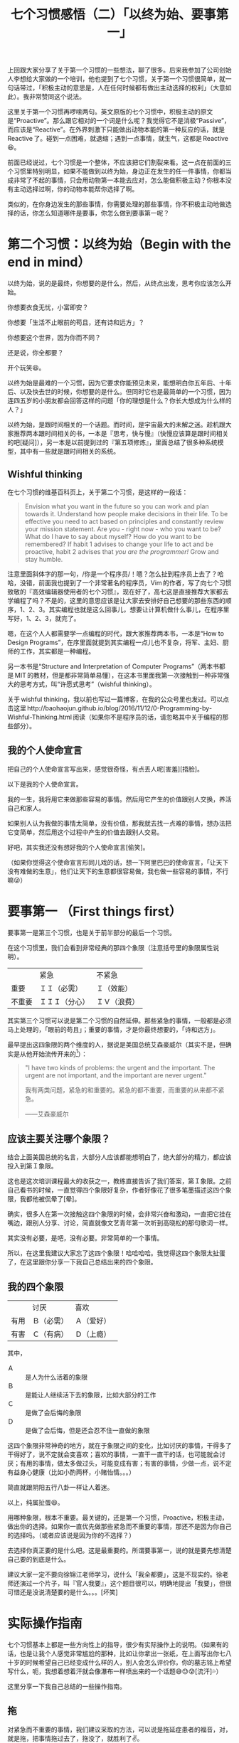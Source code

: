 #+title: 七个习惯感悟（二）「以终为始、要事第一」

上回跟大家分享了关于第一个习惯的一些想法，聊了很多。后来我参加了公司创始人李想给大家做的一个培训，他也提到了七个习惯，关于第一个习惯很简单，就一句话带过，「积极主动的意思是，人在任何时候都有做出主动选择的权利」（大意如此）。我非常赞同这个说法。

这里关于第一个习惯再啰嗦两句。英文原版的七个习惯中，积极主动的原文是“Proactive”。那么跟它相对的一个词是什么呢？我觉得它不是消极“Passive”，而应该是“Reactive”。在外界刺激下只能做出动物本能的第一种反应的话，就是 Reactive 了。碰到一点困难，就退缩；遇到一点事情，就生气，这都是 Reactive😆。

前面已经说过，七个习惯是一个整体，不应该把它们割裂来看。这一点在前面的三个习惯里特别明显，如果不能做到以终为始，身边正在发生的任一件事情，你都当成非常了不起的事情，只会用动物第一本能去应对，怎么能做积极主动？你根本没有主动选择过啊，你的动物本能帮你选择了啊。

类似的，在你身边发生的那些事情，你需要处理的那些事情，你不积极主动地做选择的话，你怎么知道哪件是要事，你怎么做到要事第一呢？

* 第二个习惯：以终为始（Begin with the end in mind）

以终为始，说的是最终，你想要的是什么，然后，从终点出发，思考你应该怎么开始。

你想要衣食无忧，小富即安？

你想要「生活不止眼前的苟且，还有诗和远方」？

你想要这个世界，因为你而不同？

还是说，你全都要？

[[./images/i-want-them-all.png][file:./images/i-want-them-all.png]]

开个玩笑😆。

以终为始是最难的一个习惯，因为它要求你能预见未来，能想明白你五年后、十年后、以及快去世的时候，你想要的是什么。但同时它也是最简单的一个习惯，因为连四五岁的小朋友都会回答这样的问题「你的理想是什么？你长大想成为什么样的人？」

以终为始，是跟时间相关的一个话题。而时间，是宇宙最大的未解之迷。趁机跟大家推荐两本跟时间相关的书，一本是『思考，快与慢』（快慢应该算是跟时间相关的吧[疑问]），另一本是以前提到过的『第五项修炼』，里面总结了很多种系统模型，其中有一些就是跟时间相关的系统。

** Wishful thinking

在七个习惯的维基百科页上，关于第二个习惯，是这样的一段话：

#+BEGIN_QUOTE
Envision what you want in the future so you can work and plan towards it. Understand how people make decisions in their life. To be effective you need to act based on principles and constantly review your mission statement. Are you - right now - who you want to be? What do I have to say about myself? How do you want to be remembered? If habit 1 advises to change your life to act and be proactive, habit 2 advises that /you are the programmer!/ Grow and stay humble.
#+END_QUOTE

注意里面斜体字的那一句，/你是一个程序员/！嗯？怎么扯到程序员上去了？哈哈，没错，前面我也提到了一个非常著名的程序员，Vim 的作者，写了向七个习惯致敬的『高效编辑器使用者的七个习惯』，现在好了，高七这是直接推荐大家都去学编程了吗？不是的，这里的意思应该是让大家去安排好自己想要的那些东西的顺序，1、2、3。其实编程也就是这么回事儿，想要让计算机做什么事儿，在程序里写好，1、2、3，就完了。

嗯，在这个人人都需要学一点编程的时代，跟大家推荐两本书，一本是“How to Design Programs”，在序里面就提到其实编程一点儿也不复杂，将军、主妇、厨师的工作，其实都是一种编程。

另一本书是“Structure and Interpretation of Computer Programs”（两本书都是 MIT 的教材，但是都非常简单易懂），在这本书里面我第一次接触到一种非常强大的思考方式，叫“许愿式思考”（wishful thinking）。

关于 wishful thinking，我以前也写过一篇博客，在我的公众号里也发过。可以点击这里 http://baohaojun.github.io/blog/2016/11/12/0-Programming-by-Wishful-Thinking.html 阅读（如果你不是程序员的话，请忽略其中关于编程的那些部分）。

** 我的个人使命宣言

把自己的个人使命宣言写出来，感觉很奇怪，有点丢人呢[害羞][捂脸]。

以下是我的个人使命宣言。

我的一生，我将用它来做那些容易的事情。然后用它产生的价值跟别人交换，养活自己和家人。

如果别人认为我做的事情太简单，没有价值，那我就去找一点难的事情，想办法把它变简单，然后用这个过程中产生的价值去跟别人交易。

好吧，其实我还没有想好我的个人使命宣言[偷笑]。

（如果你觉得这个使命宣言形同儿戏的话，想一下阿里巴巴的使命宣言，「让天下没有难做的生意」，他们让天下的生意都很容易做，我也做一些容易的事情，不行嘛😜）

* 要事第一 （First things first）

要事第一是第三个习惯，也是关于前半部分的最后一个习惯。

在这个习惯里，我们会看到非常经典的那四个象限（注意括号里的象限属性说明）。

|        | 紧急           | 不紧急       |
| 重要   | ＩＩ（必需）   | Ｉ（效能）   |
| 不重要 | ＩＩＩ（分心） | ＩＶ（浪费） |


其实第三个习惯可以说是第二个习惯的自然延伸。那些紧急的事情，一般都是必须马上处理的，「眼前的苟且」；重要的事情，才是你最终想要的，「诗和远方」。

最早提出这四象限的两个维度的人，据说是美国总统艾森豪威尔（其实不是，但确实是从他开始流传开来的[fn:1]）：

#+BEGIN_QUOTE
"I have two kinds of problems: the urgent and the important. The urgent are not important, and the important are never urgent."

我有两类问题，紧急的和重要的。紧急的都不重要，而重要的从来都不紧急。

——艾森豪威尔
#+END_QUOTE

** 应该主要关注哪个象限？

结合上面美国总统的名言，大部分人应该都能想明白了，绝大部分的精力，都应该投入到第Ｉ象限。

这也是这次培训课程最大的收获之一，教练直接告诉了我们答案，第Ｉ象限。之前自己看书的时候，一直觉得四个象限好复杂，作者好像花了很多笔墨描述这四个象限，我都他被侃晕了[晕]。

确实，很多人在第一次接触这四个象限的时候，会非常兴奋和激动，一直把它挂在嘴边，跟别人分享、讨论，简直就像文艺青年第一次听到高晓松的那句歌词一样。

其实没有必要，是吧，没有必要。非常简单的一个事情。

所以，在这里我建议大家忘了这四个象限！哈哈哈哈。我觉得这四个象限太扯蛋了，在这里跟你分享一下我自己总结出来的四个象限。

** 我的四个象限

|      | 讨厌       | 喜欢         |
| 有用 | Ｂ（必需） | Ａ（爱好）   |
| 有害 | Ｃ（有病） | Ｄ（上瘾）　 |

其中，

- Ａ :: 是人为什么活着的象限
- Ｂ :: 是能让人继续活下去的象限，比如大部分的工作
- Ｃ :: 是做了会后悔的象限
- Ｄ :: 是做了会后悔，但是还会忍不住一直做的象限

这四个象限非常神奇的地方，就在于象限之间的变化，比如讨厌的事情，干得多了干得好了，说不定就会变喜欢；喜欢的事情，一直干一直干的话，也可能就会讨厌；有用的事情，做太多做过头，可能变成有害；有害的事情，少做一点，说不定有益身心健康（比如小酌两杯，小赌怡情。。。）

简直就跟阴阳五行八卦一样让人着迷。

[[./images/yin-and-yang.png][file:./images/yin-and-yang.png]]

以上，纯属扯蛋😆。

用哪种象限，根本不重要。最关键的，还是第一个习惯，Proactive，积极主动，做出你的选择。如果你一直优先做那些紧急而不重要的事情，那还不是因为你自己的选择吗。（或者应该说是因为你的不选择？）

去选择你真正要的是什么吧。这是最重要的。所谓要事第一，说的就是要先想清楚自己要的到底是什么。

建议大家一定不要向徐锦江老师学习，说什么「我全都要」，这是不现实的。徐老师还演过一个片子，叫『官人我要』，这个题目很可以，明确地提出「我要」，但很可惜还是没说清楚要的是什么。。。[坏笑]

* 实际操作指南

七个习惯基本上都是一些方向性上的指导，很少有实际操作上的说明。（如果有的话，也是让我个人感觉非常尴尬的那种，比如让你拿出一张纸，在上面写出你七八十岁的时候希望自己已经变成什么样的人，别人会怎么评价你，你的墓志铭上希望写什么，呃，我想着想着汗就会像瀑布一样喷出来的一个话题😅😓😰[流汗]💦）

这里分享一下我自己总结的一些操作指南。

** 拖

对紧急而不重要的事情，我们建议采取的方法，可以说是拖延症患者的福音，对，就是拖，把事情拖过去了，拖没了，就胜利了✌。

不要小看拖延，这是人类祖先遗传下来的一条有益的基因，碰到什么突发事件的时候，告诉我们先看一下，了解一下情况的基因（我瞎说的，我不是这方面的专家，但我觉得自己说得还有点儿道理😆）。

重要的是，通过第一个习惯积极主动的选择，我们要放心大胆，理直气壮的拖。而不是犹犹豫豫的、纠纠结结的、焦焦虑虑的拖。

有时候你碰到的那些紧急不重要的事情，其实事情后面有一个人，他要是一看见你拖得不够坚定，感觉有点儿动摇，一般来说他会更来劲儿的，把事情给你变得更紧急。

（注意！不要拖那些重要的事情！😅）

** GTD

GTD 是 Get Things Done 的简写，有一本同名的书，非常经典，强烈推荐。

这个方法非常简单，就是把你要做的事情列一个单子，然后做一件就划掉一件。

但这却是一个非常神奇，简直像是有魔力的方法。

它的神奇主要体现在两个方面。

1. 通过列一张单子，它可以免去你不停地纠结「我是不是忘了什么重要的事情」的焦虑
2. 通过干掉一件就划掉一件，它可以给你一直非常简单直接的成就感

（实际上 GTD 还有更多原理，有些跟习惯三要事第一是一致的，比如要求你必须定期评估你的清单，上面有一些不重要的，要及时删除）。

我个人使用 GTD 的一个感受，觉得用上这个方法就好像终于对暗恋了好久的女生表白了一样。非常简单的一个行为，像捅破了一层窗户纸而已，然而却能让你真正得到解脱，不再备受（暗恋/天狗吃月亮不知从何下嘴因此非常焦虑）的煎熬。

*** 大石头原理

这是第三个习惯要事第一中介绍的一个很简单，但又非常有用的原理。

要把很多石头，有大有小的石头装到一个桶里，要求装得尽量多。

一般来讲，应该先装大的石头，再装小的石头，最后装沙子，这样才能装得尽量多。

但是，你怎么判断哪块「石头」是大「石头」呢，毕竟，这只是一个比喻，而实际情况中，一件一件的都是事儿。

是简单地通过哪件事情最耗时来判断吗？最重要？风险最高？收益最大？

如果你想不清楚的话，就随便从 GTD 清单里挑一件事情开始吧。反正，最后清单里的每一件事情，你全都要，对吧。

[[./images/i-want-them-all.png][file:./images/i-want-them-all.png]]

（哎我怎么又贴一遍这个图[捂脸]）

** Literate Programming

在这里跟大家分享一种非常强大的思考方式，几乎跟上面的 wishful thinking 一样强大。

最近有机会跟一些锤子科技的前同事交流了一下，他们都加入了今日头条，然后发现今日头条开周会的时候采取了一种非常独特的方式。

所有参与周会的人，谁也不会说话，大家都在公司内部的协同办公文档软件里写下自己要说的事情，然后对其他人写的跟自己部门相关的内容进行回复。

这种开会方式我一听简直口水都要流下来了。为什么呢，因为一般的开会方式，所有人都是用嘴巴说，哇啦哇啦，要浪费很多口水，而且经常会跑题、扯蛋、说车轱辘话等各种没有效率。

也让我想起在亚马逊，据说开会的时候，要讨论的问题必须写成一篇六页以内的文章，打印出来发给参会人员阅读完了再开会。不允许使用 PPT。

这里要跟大家分享的这种思考和做事的方法，源自计算机科学界的大师，Donald Knuth 提出的「文学编程」[fn:2]。

方法很简单，就是把你要做的事情，像讲一个故事一样，把它写到纸上。

你想做的事情，第一步是什么，第二步是什么，在你把它写成故事的时候，把它改一下，改成一开始发生了什么，后来又发生了什么（为什么后来会发生这个？是不是中间还发生了什么？需要的话都给它补上）。

这种方法的神奇的力量在于：

1. 通过把事情像故事一样写出来，你其实已经开始做事了。万事开头难，其实是难在事情一直在你的脑子里，百转千回，不肯落地，让你各种纠结，焦虑。

   各种不成形的想法、可能性，在你的脑子里，一旦把它写到纸上，它就成形了，并且基本可以确定是你认为最好的可能性（如果还不够确定的话，可以多写几种）。

2. 做事情有各种顺序，比如自顶向下、自下而上等等。文学编程是一种「心理学上正确的顺序」。

   它可以让你用你自己觉得最合理、最顺畅的顺序、角度去切入、去研究一个问题。

这个方法跟 GTD 有很多相通之处，可以说是在 GTD 的基础上更前进了一步。我个人在用 GTD 方法和 Literate Programming 方法时，所使用的工具都是同一个，即 Emacs 下的 org-mode。

* Footnotes

[fn:2] https://en.wikipedia.org/wiki/Literate_programming

[fn:1] https://quoteinvestigator.com/2014/05/09/urgent/
